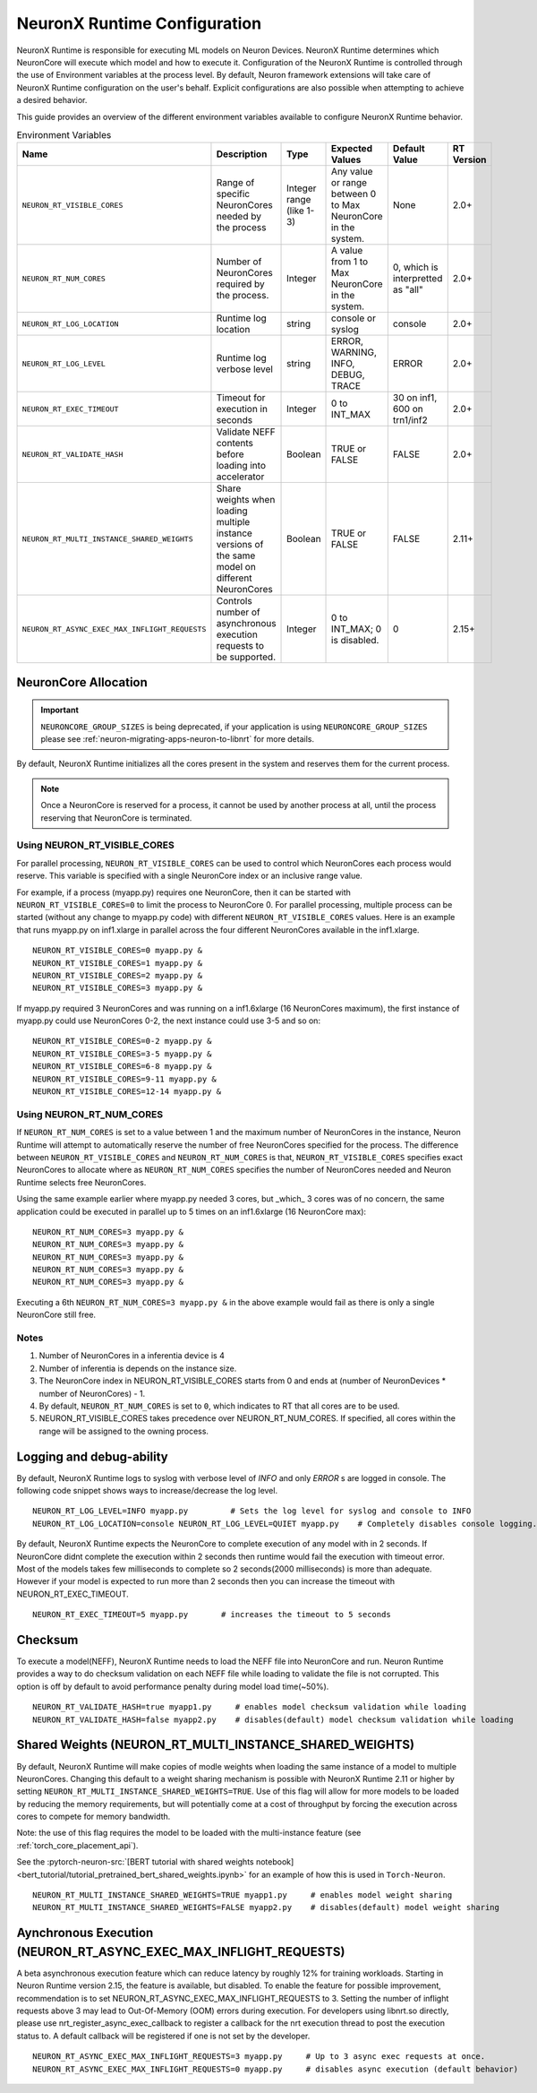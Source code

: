 .. _nrt-configuration:

NeuronX Runtime Configuration
============================

NeuronX Runtime is responsible for executing ML models on Neuron Devices. NeuronX Runtime determines which NeuronCore will execute which model and how to execute it.
Configuration of the NeuronX Runtime is controlled through the use of Environment variables at the process level.  By default, Neuron framework extensions will take care of NeuronX Runtime configuration on the user's behalf.  Explicit configurations are also possible when attempting to achieve a desired behavior.

This guide provides an overview of the different environment variables available to
configure NeuronX Runtime behavior.

.. list-table:: Environment Variables
   :widths: 25 60 20 50 20 50
   :header-rows: 1
   

   
   * - Name
     - Description
     - Type
     - Expected Values
     - Default Value
     - RT Version
   * - ``NEURON_RT_VISIBLE_CORES``
     - Range of specific NeuronCores needed by the process
     - Integer range (like 1-3)
     - Any value or range between 0 to Max NeuronCore in the system.
     - None
     - 2.0+
   * - ``NEURON_RT_NUM_CORES``
     - Number of NeuronCores required by the process.
     - Integer
     - A value from 1 to Max NeuronCore in the system.
     - 0, which is interpretted as "all"
     - 2.0+
   * - ``NEURON_RT_LOG_LOCATION``
     - Runtime log location
     - string
     - console or syslog
     - console
     - 2.0+
   * - ``NEURON_RT_LOG_LEVEL``
     - Runtime log verbose level
     - string
     - ERROR, WARNING, INFO, DEBUG, TRACE
     - ERROR
     - 2.0+
   * - ``NEURON_RT_EXEC_TIMEOUT``
     - Timeout for execution in seconds
     - Integer
     - 0 to INT_MAX
     - 30 on inf1, 600 on trn1/inf2
     - 2.0+
   * - ``NEURON_RT_VALIDATE_HASH``
     - Validate NEFF contents before loading into accelerator
     - Boolean
     - TRUE or FALSE
     - FALSE
     - 2.0+
   * - ``NEURON_RT_MULTI_INSTANCE_SHARED_WEIGHTS``
     - Share weights when loading multiple instance versions of the same model on different NeuronCores
     - Boolean
     - TRUE or FALSE
     - FALSE
     - 2.11+
   * - ``NEURON_RT_ASYNC_EXEC_MAX_INFLIGHT_REQUESTS``
     - Controls number of asynchronous execution requests to be supported.
     - Integer
     - 0 to INT_MAX; 0 is disabled.
     - 0
     - 2.15+


NeuronCore Allocation
---------------------

.. important ::

  ``NEURONCORE_GROUP_SIZES`` is being deprecated, if your application is using ``NEURONCORE_GROUP_SIZES`` please 
  see :ref:`neuron-migrating-apps-neuron-to-libnrt` for more details.


By default, NeuronX Runtime initializes all the cores present in the system and reserves them for the current process.

.. note::

  Once a NeuronCore is reserved for a process, it cannot be used by another process at all, until the process reserving that NeuronCore is terminated.
  
Using NEURON_RT_VISIBLE_CORES
~~~~~~~~~~~~~~~~~~~~~~~~~~~~~

For parallel processing, ``NEURON_RT_VISIBLE_CORES`` can be used to control which NeuronCores each process would reserve.  This variable is specified with a single NeuronCore index or an inclusive range value.

For example, if a process (myapp.py) requires one NeuronCore, then it can be started with
``NEURON_RT_VISIBLE_CORES=0`` to limit the process to NeuronCore 0. For parallel processing, multiple process can be
started (without any change to myapp.py code) with different ``NEURON_RT_VISIBLE_CORES`` values.
Here is an example that runs myapp.py on inf1.xlarge in parallel across the four different NeuronCores available in the inf1.xlarge.

::

 NEURON_RT_VISIBLE_CORES=0 myapp.py &
 NEURON_RT_VISIBLE_CORES=1 myapp.py &
 NEURON_RT_VISIBLE_CORES=2 myapp.py &
 NEURON_RT_VISIBLE_CORES=3 myapp.py &


If myapp.py required 3 NeuronCores and was running on a inf1.6xlarge (16 NeuronCores maximum), the first instance of myapp.py could use NeuronCores 0-2, the next instance could use 3-5 and so on:

::

 NEURON_RT_VISIBLE_CORES=0-2 myapp.py &
 NEURON_RT_VISIBLE_CORES=3-5 myapp.py &
 NEURON_RT_VISIBLE_CORES=6-8 myapp.py &
 NEURON_RT_VISIBLE_CORES=9-11 myapp.py &
 NEURON_RT_VISIBLE_CORES=12-14 myapp.py &


Using NEURON_RT_NUM_CORES
~~~~~~~~~~~~~~~~~~~~~~~~~

If ``NEURON_RT_NUM_CORES`` is set to a value between 1 and the maximum number of NeuronCores in the instance, Neuron Runtime will attempt to automatically reserve the number of free NeuronCores specified for the process. The difference between ``NEURON_RT_VISIBLE_CORES`` and ``NEURON_RT_NUM_CORES`` is that, ``NEURON_RT_VISIBLE_CORES`` specifies exact NeuronCores to allocate where as ``NEURON_RT_NUM_CORES`` specifies the number of NeuronCores needed and Neuron Runtime selects free NeuronCores.

Using the same example earlier where myapp.py needed 3 cores, but _which_ 3 cores was of no concern, the same application could be executed in parallel up to 5 times on an inf1.6xlarge (16 NeuronCore max):

::

 NEURON_RT_NUM_CORES=3 myapp.py &
 NEURON_RT_NUM_CORES=3 myapp.py &
 NEURON_RT_NUM_CORES=3 myapp.py &
 NEURON_RT_NUM_CORES=3 myapp.py &
 NEURON_RT_NUM_CORES=3 myapp.py &

Executing a 6th ``NEURON_RT_NUM_CORES=3 myapp.py &`` in the above example would fail as there is only a single NeuronCore still free.


Notes
~~~~~

1. Number of NeuronCores in a inferentia device is 4
2. Number of inferentia is depends on the instance size.
3. The NeuronCore index in NEURON_RT_VISIBLE_CORES starts from 0 and ends at (number of NeuronDevices * number of NeuronCores) - 1.
4. By default, ``NEURON_RT_NUM_CORES`` is set to ``0``, which indicates to RT that all cores are to be used.  
5. NEURON_RT_VISIBLE_CORES takes precedence over NEURON_RT_NUM_CORES.  If specified, all cores within the range will be assigned to the owning process.


Logging and debug-ability
-------------------------
By default, NeuronX Runtime logs to syslog with verbose level of *INFO* and only *ERROR* s are logged in console.
The following code snippet shows ways to increase/decrease the log level.

::

 NEURON_RT_LOG_LEVEL=INFO myapp.py         # Sets the log level for syslog and console to INFO
 NEURON_RT_LOG_LOCATION=console NEURON_RT_LOG_LEVEL=QUIET myapp.py    # Completely disables console logging.

By default, NeuronX Runtime expects the NeuronCore to complete execution of any model with in 2 seconds.
If NeuronCore didnt complete the execution within 2 seconds then runtime would fail the execution with timeout error.
Most of the models takes few milliseconds to complete so 2 seconds(2000 milliseconds) is more than adequate.
However if your model is expected to run more than 2 seconds then you can increase the timeout with NEURON_RT_EXEC_TIMEOUT.

::

 NEURON_RT_EXEC_TIMEOUT=5 myapp.py       # increases the timeout to 5 seconds

Checksum
--------
To execute a model(NEFF), NeuronX Runtime needs to load the NEFF file into NeuronCore and run.
Neuron Runtime provides a way to do checksum validation on each NEFF file while loading to validate the file is not corrupted.
This option is off by default to avoid performance penalty during model load time(~50%).

::

 NEURON_RT_VALIDATE_HASH=true myapp1.py     # enables model checksum validation while loading
 NEURON_RT_VALIDATE_HASH=false myapp2.py    # disables(default) model checksum validation while loading
 
 
Shared Weights (NEURON_RT_MULTI_INSTANCE_SHARED_WEIGHTS)
--------------------------------------------------------
By default, NeuronX Runtime will make copies of modle weights when loading the same instance of a model to multiple NeuronCores. Changing this default to a weight sharing mechanism is possible with NeuronX Runtime 2.11 or higher by setting ``NEURON_RT_MULTI_INSTANCE_SHARED_WEIGHTS=TRUE``. Use of this flag will allow for more models to be loaded by reducing the memory requirements, but will potentially come at a cost of throughput by forcing the execution across cores to compete for memory bandwidth.

Note: the use of this flag requires the model to be loaded with the multi-instance feature (see :ref:`torch_core_placement_api`).

See the :pytorch-neuron-src:`[BERT tutorial with shared weights notebook] <bert_tutorial/tutorial_pretrained_bert_shared_weights.ipynb>` for an example of how this is used in ``Torch-Neuron``.

::

 NEURON_RT_MULTI_INSTANCE_SHARED_WEIGHTS=TRUE myapp1.py     # enables model weight sharing
 NEURON_RT_MULTI_INSTANCE_SHARED_WEIGHTS=FALSE myapp2.py    # disables(default) model weight sharing


Aynchronous Execution (NEURON_RT_ASYNC_EXEC_MAX_INFLIGHT_REQUESTS)
--------------------------------------------------------
A beta asynchronous execution feature which can reduce latency by roughly 12% for training workloads. Starting in Neuron Runtime version 2.15, the feature is available, but disabled.  To enable the feature for possible improvement, recommendation is to set NEURON_RT_ASYNC_EXEC_MAX_INFLIGHT_REQUESTS to 3.  Setting the number of inflight requests above 3 may lead to Out-Of-Memory (OOM) errors during execution.  For developers using libnrt.so directly, please use nrt_register_async_exec_callback to register a callback for the nrt execution thread to post the execution status to. A default callback will be registered if one is not set by the developer.

::

 NEURON_RT_ASYNC_EXEC_MAX_INFLIGHT_REQUESTS=3 myapp.py     # Up to 3 async exec requests at once.
 NEURON_RT_ASYNC_EXEC_MAX_INFLIGHT_REQUESTS=0 myapp.py     # disables async execution (default behavior)
